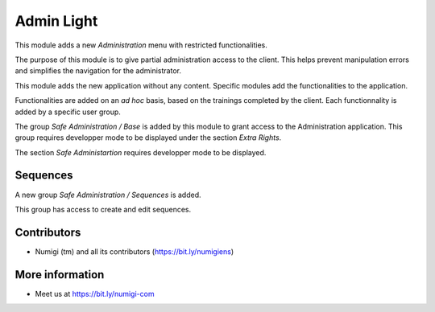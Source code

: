 Admin Light
===========
This module adds a new `Administration` menu with restricted functionalities.

.. image:: static/description/app_icon.png

The purpose of this module is to give partial administration access to the client.
This helps prevent manipulation errors and simplifies the navigation for the administrator.

This module adds the new application without any content.
Specific modules add the functionalities to the application.

Functionalities are added on an `ad hoc` basis, based on the trainings completed by the client.
Each functionnality is added by a specific user group.

The group `Safe Administration / Base` is added by this module to grant access to the Administration application.
This group requires developper mode to be displayed under the section `Extra Rights`.

.. image:: static/description/safe_administration_group.png

The section `Safe Administartion` requires developper mode to be displayed.

.. image:: static/description/user_form.png

Sequences
---------
A new group `Safe Administration / Sequences` is added.

.. image:: static/description/sequence_group.png

This group has access to create and edit sequences.

.. image:: static/description/sequence_list.png

Contributors
------------
* Numigi (tm) and all its contributors (https://bit.ly/numigiens)

More information
----------------
* Meet us at https://bit.ly/numigi-com
